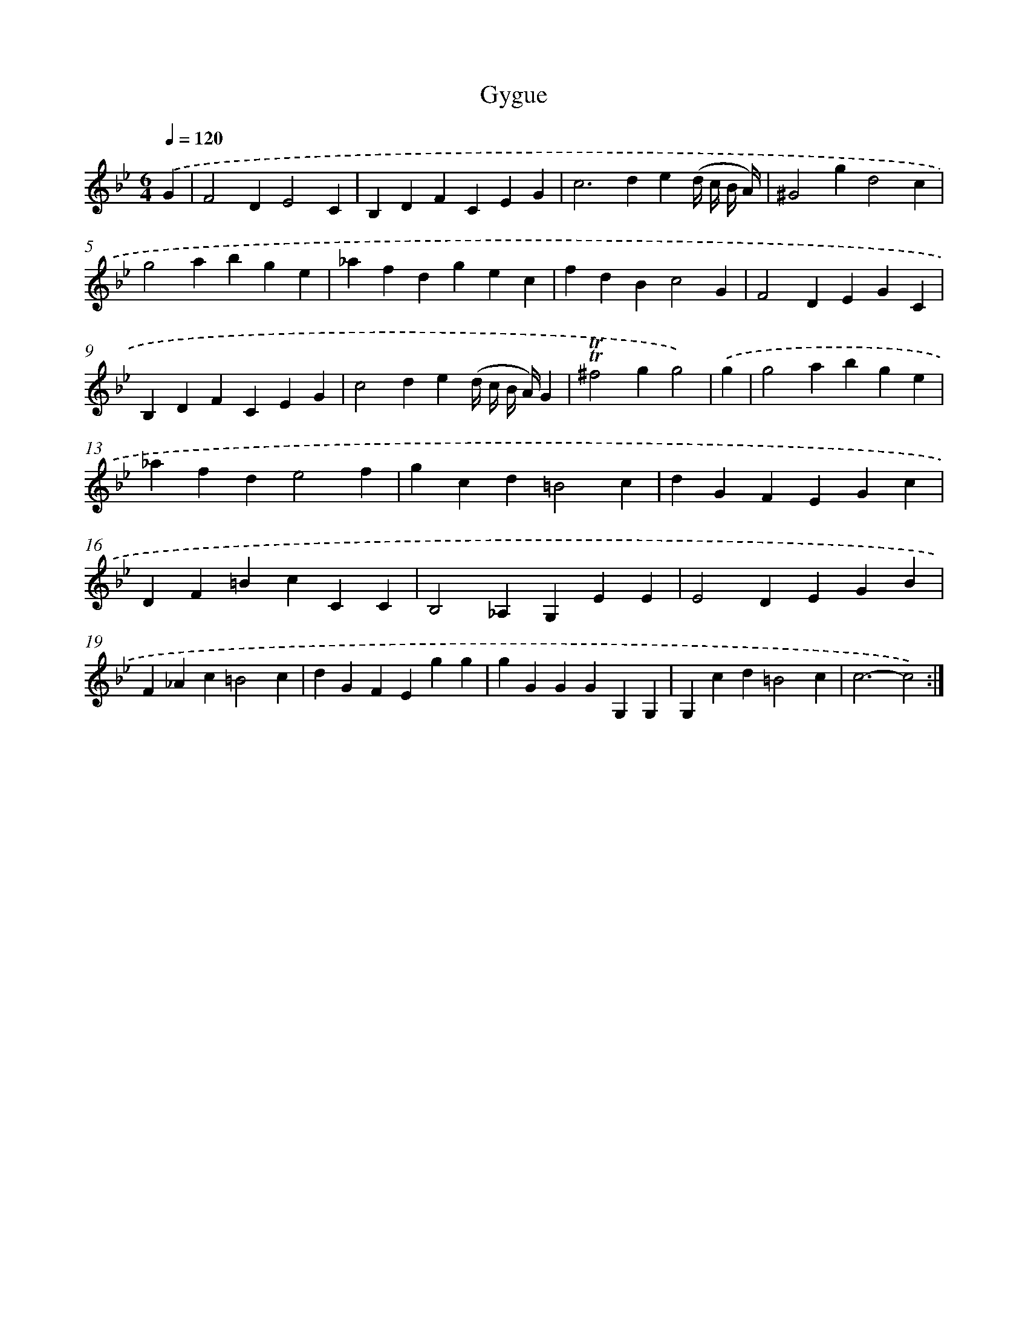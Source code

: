 X: 12073
T: Gygue
%%abc-version 2.0
%%abcx-abcm2ps-target-version 5.9.1 (29 Sep 2008)
%%abc-creator hum2abc beta
%%abcx-conversion-date 2018/11/01 14:37:21
%%humdrum-veritas 3695599143
%%humdrum-veritas-data 1212194510
%%continueall 1
%%barnumbers 0
L: 1/4
M: 6/4
Q: 1/4=120
K: Bb clef=treble
.('G [I:setbarnb 1]|
F2DE2C |
B,DFCEG |
c2>d2e(d// c// B// A//) |
^G2gd2c |
g2abge |
_afdgec |
fdBc2G |
F2DEGC |
B,DFCEG |
c2de(d// c// B// A//)G |
!trill!!trill!^f2gg2) |
.('g [I:setbarnb 12]|
g2abge |
_afde2f |
gcd=B2c |
dGFEGc |
DF=BcCC |
B,2_A,G,EE |
E2DEGB |
F_Ac=B2c |
dGFEgg |
gGGGG,G, |
G,cd=B2c |
c3-c2) :|]
